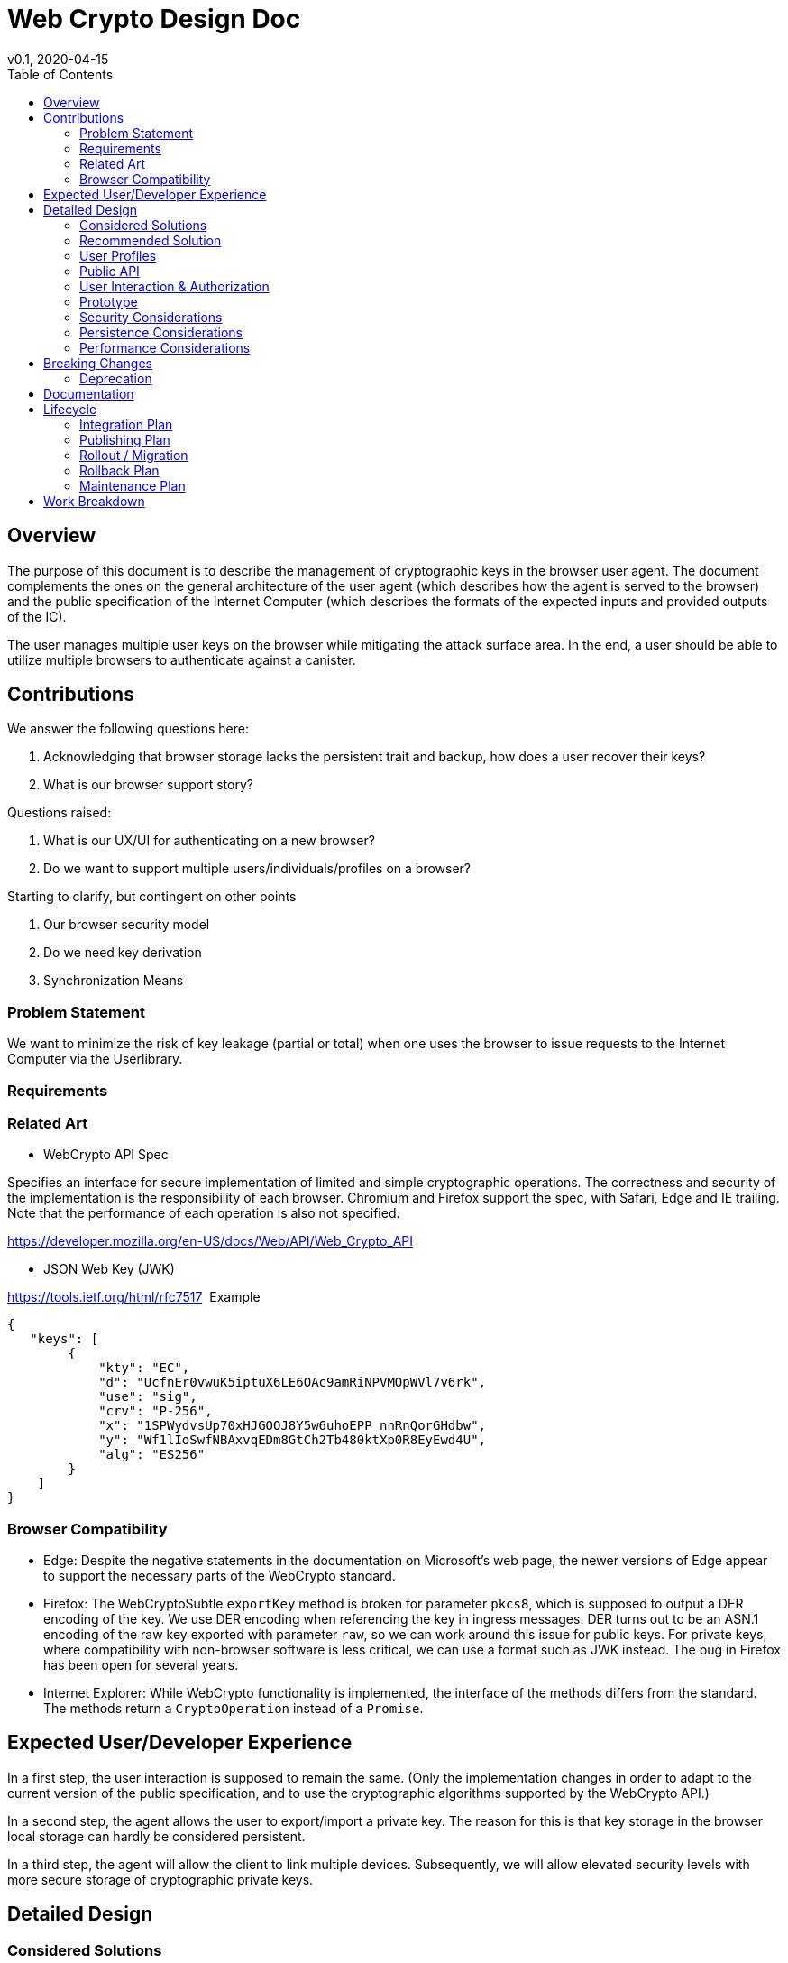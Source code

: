 = Web Crypto Design Doc
// Author field:
v0.1, 2020-04-15
:draft:
:toc:

== Overview

The purpose of this document is to describe the management of cryptographic keys in the browser user agent.
The document complements the ones on the general architecture of the user agent (which describes how the agent is served to the browser) and the public specification of the Internet Computer (which describes the formats of the expected inputs and provided outputs of the IC).

The user manages multiple user keys on the browser while mitigating
the attack surface area. In the end, a user should be able to utilize
multiple browsers to authenticate against a canister.

== Contributions

We answer the following questions here:

. Acknowledging that browser storage lacks the persistent trait and backup, how does a user recover their keys?
. What is our browser support story?

Questions raised:

. What is our UX/UI for authenticating on a new browser?
. Do we want to support multiple users/individuals/profiles on a browser?

Starting to clarify, but contingent on other points

. Our browser security model
. Do we need key derivation
. Synchronization Means

=== Problem Statement

We want to minimize the risk of key leakage (partial or total) when
one uses the browser to issue requests to the Internet Computer via
the Userlibrary.

=== Requirements


=== Related Art

* WebCrypto API Spec

Specifies an interface for secure implementation of limited and simple
cryptographic operations. The correctness and security of the
implementation is the responsibility of each browser. Chromium and
Firefox support the spec, with Safari, Edge and IE trailing. Note that
the performance of each operation is also not specified.

https://developer.mozilla.org/en-US/docs/Web/API/Web_Crypto_API

* JSON Web Key (JWK)

https://tools.ietf.org/html/rfc7517
 Example
....
{
   "keys": [
        {
            "kty": "EC",
            "d": "UcfnEr0vwuK5iptuX6LE6OAc9amRiNPVMOpWVl7v6rk",
            "use": "sig",
            "crv": "P-256",
            "x": "1SPWydvsUp70xHJGOOJ8Y5w6uhoEPP_nnRnQorGHdbw",
            "y": "Wf1lIoSwfNBAxvqEDm8GtCh2Tb480ktXp0R8EyEwd4U",
            "alg": "ES256"
        }
    ]
}
....

=== Browser Compatibility


* Edge: Despite the negative statements in the documentation on Microsoft's web page, the newer versions of Edge appear to support the necessary parts of the WebCrypto standard.
* Firefox: The WebCryptoSubtle `exportKey` method is broken for parameter `pkcs8`, which is supposed to output a DER encoding of the key.
  We use DER encoding when referencing the key in ingress messages.
  DER turns out to be an ASN.1 encoding of the raw key exported with parameter `raw`, so we can work around this issue for public keys.
  For private keys, where compatibility with non-browser software is less critical, we can use a format such as JWK instead.
  The bug in Firefox has been open for several years.
* Internet Explorer: While WebCrypto functionality is implemented, the interface of the methods differs from the standard.
  The methods return a `CryptoOperation` instead of a `Promise`.



== Expected User/Developer Experience

In a first step, the user interaction is supposed to remain the same.
(Only the implementation changes in order to adapt to the current version of the public specification, and to use the cryptographic algorithms supported by the WebCrypto API.)

In a second step, the agent allows the user to export/import a private key.
The reason for this is that key storage in the browser local storage can hardly be considered persistent.

In a third step, the agent will allow the client to link multiple devices.
Subsequently, we will allow elevated security levels with more secure storage of cryptographic private keys.

== Detailed Design


=== Considered Solutions

We describe alternative solutions that were discarded in favor of the recommended solution described below.

==== Key derivation

One approach is to utilize a main key for each device; then derive a
new key from the main key, per canister. When we authorize a new device we provide a
certificate for the new device, and each key on the new device is
derived. However, a key derivation scheme does not offer us any advantages related to
revocation and handling, but would require a non-WebCrypto implementation of cryptographic algorithms.

==== One-key per canister

The approach still uses a main key per device with different keys per canister.
In contrast to the above approach, however, the keys for individual canisters are not derived from the main key, but generated according to the usual procedures.
This involves more complex handling of keys, and eventually more flexible revocation, but the advantages are initially rather small.

=== Recommended Solution

We use WebCrypto to generate and store keys, and to sign messages.
Note that we thus entrust the correctness and security of the
implementation to the browser that realizes the WebCrypto API
specification. We consider this an acceptable choice given the status
quo in the browser scene.

==== One key per device, securely managed by the agent

Each device (i.e. browser) has a single private cryptographic key.
This key is managed in the user agent and stored in IndexedDB, separated from the canister front ends by origin.
(Requests from the front end are passed to the secured user agent in a way that the target canister is still visible, so that cross-canister attacks can be avoided.)

==== Key pair generation

On Userlib load:

. Check browser version:
.. If Edge (>=79 ) // The browser is Chromium based
.. || Chrome
.. || Firefox
.. || IE () // Not sure oldest version supported here
.. || Safari
.. continue
.. else
.. Warn "WebCrypto API possibly not supported"
 // The problem here is that even if the browser supports it we can not
 // say anything about the implementation or its performance.

On makeAuthTransform:

. Let `canister-id` be the canister id stated in the request.
  Check that the `postMessage` invoking the request comes from origin `canister-id.ic.org`.
  If not, then abort.
. Open connection to IndexedDB
. Check if browser supports generateKey, sign and importKey for ECDSA P256
. If not fallback with a warning message to tweetnacl (key now stored in indexeddb)
. create key if none found (as exportable) // This seems an inefficiency of IndexedDB and browser mentality -- there is no way to backup IndexedDB
. load key // a bit paranoid here, but IndexedDB is asynchronous; we need to at least check the key has been stored
. sign request

==== Private key export / import

As the browser local storage (including IndexedDB) cannot reasonably considered as persistent, we need to allow users to export their private keys, and re-import it later.
That way, users can backup their keys or even switch to a different browser.
The best level of compatibility between different browsers is achieved using JWK format.
(Firefox fumbles on PKCS formats, all other browsers seem to follow standards.)

More technically, the export occurs through `crypto.subtle.exportKey("jwk", keyPair.privateKey)`. 
They exported key can then, e.g., be presented to the user as download.

In the future, a more user-friendly option seems to be to export the key to a cloud service of the user's choice.
(This, of course, has to be supported by the agent.)
For this purpose, we may want to allow the user to password-encrypt the exported key, which is achieved as follows (this is pseudocode, but informed by the WebCrypto API):

....
pbkfs2params = { name = "PBKDF2", hash = "SHA-256", salt = randomSalt, iterations = /* to be determined */ }
aesKeyGenParams = { name = "AES-GCM", length = 128 }

wrappingKey = crypto.subtle.deriveKey(pbkdf2Params, password, aesKeyGenParams, false, "wrapKey");

gcmIv = /* BufferSource with EXACTLY 96 bits randomness */
gcmParams = { name = "AES-GCM", gcmIv, additionalData = /* empty BufferSource */, tagLength = 128 }
ciphertext = crypto.subtle.wrapKey("jwk", keyPair.privateKey, wrappingKey, gcmParams);

store the object { randomSalt, gcmIv, ciphertext }
....

WARNING: Exact parameter choices subject to change!

=== User Profiles

Question:

Is this something we desire? Do we expect more than a single user to
access a browser? Right now a user would have to erase their history
and ensure the IndexedDB is erased to achieve this result.

Answer:

In the long run we should consider it, but not a feature for launch.

=== Public API


=== User Interaction & Authorization

Consider two devices "Alice" and "Bob". User wishes to access
canisters on both devices assuming the same corresponding
principals. Each agent on each device must:

. Know the canisters shared
. Principals to assume per canister
. Have a key to claim that principal

(One approach would be for the user to utilize a third party service
that provides secure key synchronization across devices.)

==== Authorization Mechanism


===== Phase I:

As a first step, Alice explicitly adds the public key of Bob
in the target canister. For more information related to the interface
please see link:https://github.com/dfinity-lab/ic-ref/pull/26[Public
Spec PR 26].



=====  Phase II:

The underlying authorization of a new key necessitates issuing a
certificate to Bob. When accessing a new canister Bob shall use that
certificate to authorize the corresponding key.

The certificate has the following structure:

[source,rust]
----
  Certificate {
    alice_public_key: IssuerPublicKey,
    bob_public_key: AuthorizedPublicKey,
    expiration_utc_time: TimeAndDate,
    can_authorize(True): bool,
    alice_signature: Signature,
  }
----

Thus, an add_key initial request to a canister must include:

. Certificate issued to Bob by Alice
. Certificate by Bob's root key for the generated canister key

==== UX above Authorization

Principal Stakeholder/Designer: 

In this section we briefly discuss about how to exchange certificate
signing requests and certificates themselves between the two devices.

We break down the process as follows:

. Both devices need to exchange public keys in a trusted manner
. One (or both) devices need to exchange generated certificates.


* Example Approach

For the latter step we could use a public-key encryption scheme to share the resulting certificate(s). We can achieve this with one of the following approaches:

. Over Bluetooth with prompt on both devices and challenge requiring user input
. Alice providing a QR code (or a uri) that is scanned by Bob; then
Bob provides a similar URI. User input is provided to verify
authorization. (An extra scan is necessary if we require both devices
to be authorized by the other.)



==== Synchronization Mechanism

We can use a canister in the internet computer at the expense of
making user interactions extremely easier to access by the public, or
provide access to a third party service (such as by Google, Apple,
Dropbox) that will act as a provider also. We do not address this
point here explicitly.

=== Prototype
////
:optional:

If a proof of concept is available, include a link to the files here (even if
it's in the same PR).
////


Code:

* Check

[source,javascript]
----
if (!window.crypto || !window.crypto.subtle) { alert("Browser does not support a secure framework."); }
----

* Generate Key


[source,javascript]
----
const getPublicKey3 = async () => {

 const options = { name: 'ECDSA', namedCurve: "P-256", };
const keys = await window.crypto.subtle.generateKey( options, false, 
 ['sign', 'verify'], );
// Store keys in Indexdb

// This is not going to be as easy it seems however, because Firefox
// is not supporting public key export for pkcs8 container format.
 const publicKey = await window.crypto.subtle.exportKey('pkcs8', keys.publicKey);


 let body = window.btoa(String.fromCharCode(...new Uint8Array(publicKey)));
 body = body.match(/.{1,64}/g).join('\n');
 return `-----BEGIN PUBLIC KEY-----\n${keys.publicKey}\n-----END PUBLIC KEY-----`;
};
----


=== Security Considerations

This is a preliminary security model for the browser. We assume user
library acts honestly; the adversary can not corrupt it. Requests and
scripts can be run across origins.


WARNING: RequestId computation, signing of the ingress message need to
happen in the secure origin. This is to ensure that we attempt
delivery of a correctly signed message to the corresponding
canister. It is also prudent to have sending in the same origin,
though it should not affect security.

=== Persistence Considerations

Recall that WebCrypto API enforces that one can not parse the secret
key even in the same origin. Then one major consideration of using
the WebCrypto API is persistence and restoration of the value.

The WebCrypto API supports an importKey operation, usually
using JWK. IndexedDB is the suggested means of "persisting"
values. Note, however, that IndexedDB as part of a browser's
localstorage is more ephemeral in nature and acts as a long-term user
cache.

=== Performance Considerations

One key consideration is that WebCrypto is an API specification, that
is supported by the latest versions of browsers. However, the
specification inherently does not specify performance
characteristics. In this design we only consider signing interfaces
and latest major browser releases.

== Breaking Changes

N/A

=== Deprecation

The current auth API of the userlibrary will be modified to be
asynchronous in nature.

== Documentation

Documentations is necessary when the whole authentication flow for
browsers is complete.

== Lifecycle

=== Integration Plan
////
:optional: Required if there are interactions with other tools.

How will this feature interact with other tools? Is there any changes outside
of the SDK that are required to make this feature work? Does this feature
have integration with `dfx`?
////

N/A for now

In the future, we might want to enable similar operations in dfx.

=== Publishing Plan

N/A

=== Rollout / Migration

N/A

=== Rollback Plan

As initially we introduce no user facing changes, nothing changes from
a user's perspective until a user interface for authorization and key
loading is introduced. We can rollback to previous version with little
issue. Keys are currently thought disposable. As we will be using a
different storage layer falling back to old code will simply assume a
key was never generated.



=== Maintenance Plan
////
:required:

How do you plan to maintain this feature for the next years? Can the
APIs be cleanly evolved? Can Breaking Changes in the future be avoided?

If this is a service, what is the update and monitoring strategy?

If this is a package, how do we plan to publish and deploy it? This includes
version numbering.
////

== Work Breakdown
////
:required:

Description of the various phases and milestones. This is supposed to be a
bullet point list of high level stories and tasks. It is not meant to be a
1:1 ratio of PRs.
////

. Use IndexedDB for keys & switch keys to use JWK format
. Add check for WebCrypto API support and warnings (can't be tested with current setup reliably)
. Add WebCrypto API in makeAuthTransform
. Design and facilitate a UX/UI for key authorization
. Figure out a way to test (contingent on testing framework at the time)
. Implement the decided solution for key authorization

